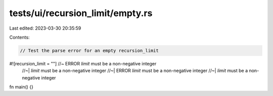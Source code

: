 tests/ui/recursion_limit/empty.rs
=================================

Last edited: 2023-03-30 20:35:59

Contents:

.. code-block:: rs

    // Test the parse error for an empty recursion_limit

#![recursion_limit = ""] //~ ERROR `limit` must be a non-negative integer
                         //~| `limit` must be a non-negative integer
                         //~| ERROR `limit` must be a non-negative integer
                         //~| `limit` must be a non-negative integer

fn main() {}


